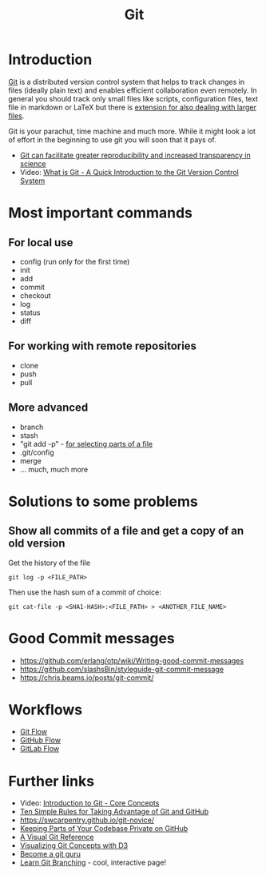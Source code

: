 #+TITLE: Git

* Introduction 

[[https://git-scm.com/][Git]] is a distributed version control system that helps to track
changes in files (ideally plain text) and enables efficient
collaboration even remotely. In general you should track only small
files like scripts, configuration files, text file in markdown or
LaTeX but there is [[https://git-lfs.github.com/][extension for also dealing with larger files]].

Git is your parachut, time machine and much more. While it might look
a lot of effort in the beginning to use git you will soon that it pays
of. 

- [[https://scfbm.biomedcentral.com/articles/10.1186/1751-0473-8-7][Git can facilitate greater reproducibility and increased transparency in science]]
- Video: [[https://www.youtube.com/watch?v%3DOqmSzXDrJBk][What is Git - A Quick Introduction to the Git Version Control System]]

* Most important commands

** For local use
  - config (run only for the first time)
  - init
  - add
  - commit
  - checkout
  - log
  - status
  - diff

** For working with remote repositories
  - clone
  - push
  - pull

** More advanced
- branch
- stash
- "git add -p" - [[http://johnkary.net/blog/git-add-p-the-most-powerful-git-feature-youre-not-using-yet/][for selecting parts of a file]] 
- .git/config
- merge
- ... much, much more


* Solutions to some problems

** Show all commits of a file and get a copy of an old version

Get the history of the file

#+BEGIN_SRC 
git log -p <FILE_PATH>
#+END_SRC

Then use the hash sum of a commit of choice:

#+BEGIN_SRC 
git cat-file -p <SHA1-HASH>:<FILE_PATH> > <ANOTHER_FILE_NAME>
#+END_SRC

* Good Commit messages
- https://github.com/erlang/otp/wiki/Writing-good-commit-messages
- https://github.com/slashsBin/styleguide-git-commit-message
- https://chris.beams.io/posts/git-commit/
* Workflows
- [[https://about.gitlab.com/2014/09/29/gitlab-flow/][Git Flow]]
- [[http://scottchacon.com/2011/08/31/github-flow.html][GitHub Flow]]
- [[https://about.gitlab.com/2014/09/29/gitlab-flow/][GitLab Flow]]

* Further links
- Video: [[https://www.youtube.com/watch?v%3DuR6G2v_WsRA][Introduction to Git - Core Concepts]]
- [[http://journals.plos.org/ploscompbiol/article?id%3D10.1371/journal.pcbi.1004947][Ten Simple Rules for Taking Advantage of Git and GitHub]]
- https://swcarpentry.github.io/git-novice/
- [[https://24ways.org/2013/keeping-parts-of-your-codebase-private-on-github/][Keeping Parts of Your Codebase Private on GitHub]]
- [[https://marklodato.github.io/visual-git-guide/index-en.html][A Visual Git Reference]]
- [[https://onlywei.github.io/explain-git-with-d3][Visualizing Git Concepts with D3]]
- [[https://www.atlassian.com/git/tutorials][Become a git guru]]
- [[http://learngitbranching.js.org/][Learn Git Branching]] - cool, interactive page!
